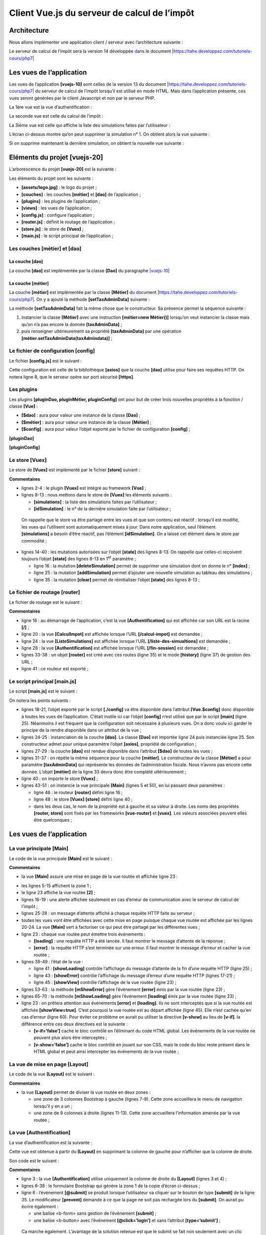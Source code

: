 Client Vue.js du serveur de calcul de l’impôt
=============================================

Architecture
------------

Nous allons implémenter une application client / serveur avec
l’architecture suivante :

|image0|

Le serveur de calcul de l’impôt sera la version 14 développée
`d <#1.Introduction au framework VUE.JS|outline>`__\ ans le document
\|\ https://tahe.developpez.com/tutoriels-cours/php7\ \|

Les vues de l’application
-------------------------

Les vues de l’application **[vuejs-10]** sont celles de la version 13 du
document \|\ https://tahe.developpez.com/tutoriels-cours/php7\ \| du
serveur de calcul de l’impôt lorsqu’il est utilisé en mode HTML. Mais
dans l’application présente, ces vues seront générées par le client
Javascript et non par le serveur PHP.

La 1ère vue est la vue d’authentification :

|image1|

La seconde vue est celle du calcul de l’impôt :

|image2|

La 3ième vue est celle qui affiche la liste des simulations faites par
l’utilisateur :

|image3|

L’écran ci-dessus montre qu’on peut supprimer la simulation n° 1. On
obtient alors la vue suivante :

|image4|

Si on supprime maintenant la dernière simulation, on obtient la nouvelle
vue suivante :

|image5|

Eléments du projet [vuejs-20]
-----------------------------

L’arborescence du projet **[vuejs-20]** est la suivante :

|image6|

Les éléments du projet sont les suivants :

-  **[assets/logo.jpg]** : le logo du projet ;

-  **[couches]** : les couches **[métier]** et **[dao]** de
   l’application ;

-  **[plugins]** : les plugins de l’application ;

-  **[views]** : les vues de l’application ;

-  **[config.js]** : configure l’application ;

-  **[router.js]** : définit le routage de l’application ;

-  **[store.js]** : le store de **[Vuex]** ;

-  **[main.js]** : le script principal de l’application ;

Les couches [métier] et [dao]
~~~~~~~~~~~~~~~~~~~~~~~~~~~~~

La couche [dao]
^^^^^^^^^^^^^^^

La couche **[dao]** est implémentée par la classe **[Dao]** du
paragraphe
`\|vuejs-10\| <#1.11.projet [vuejs-10] : plugin [dao], requêtes HTTP asynchrones|outline>`__

La couche [métier]
^^^^^^^^^^^^^^^^^^

La couche **[métier]** est implémentée par la classe **[Métier]** du
`d <#1.Introduction au framework VUE.JS|outline>`__\ ocument
\|\ https://tahe.developpez.com/tutoriels-cours/php7\ \|. On y a ajouté
la méthode **[setTaxAdminData]** suivante :



.. code-block:: php
  :linenos:

   // constructeur
     constructor(taxAdmindata) {
       // this.taxAdminData : données de l'administration fiscale
       this.taxAdminData = taxAdmindata;
     }

     // setter
     setTaxAdminData(taxAdmindata) {
       // this.taxAdminData : données de l'administration fiscale
       this.taxAdminData = taxAdmindata;
   }

La méthode **[setTaxAdminData]** fait la même chose que le constructeur.
Sa présence permet la séquence suivante :

1. instancier la classe **[Métier]** avec une instruction **[métier=new
   Métier()]** lorsqu’on veut instancier la classe mais qu’on n’a pas
   encore la donnée **[taxAdminData]** ;

2. puis renseigner ultérieurement sa propriété **[taxAdminData]** par
   une opération **[métier.setTaxAdminData(taxAdmindata)]** ;

Le fichier de configuration [config]
~~~~~~~~~~~~~~~~~~~~~~~~~~~~~~~~~~~~

Le fichier **[config.js]** est le suivant :



.. code-block:: javascript
  :linenos:

   // utilisation de la bibliothèque [axios]
   const axios = require('axios');
   // timeout des requêtes HTTP
   axios.defaults.timeout = 2000;
   // la base des URL du serveur de calcul de l'impôt
   // le schéma [https] pose des problèmes à Firefox parce que le serveur de calcul
   // de l'impôt envoie un certificat autosigné. ok avec Chrome et Edge. Safari pas testé.
   axios.defaults.baseURL = 'https://localhost/php7/scripts-web/impots/version-14';
   // on va utiliser des cookies
   axios.defaults.withCredentials = true;

   // export de la configuration
   export default {
     axios: axios
   }

Cette configuration est celle de la bibliothèque **[axios]** que la
couche **[dao]** utilise pour faire ses requêtes HTTP. On notera ligne
8, que le serveur opère sur port sécurisé **[https]**.

Les plugins
~~~~~~~~~~~

Les plugins **[pluginDao, pluginMétier, pluginConfig]** ont pour but de
créer trois nouvelles propriétés à la fonction / classe **[Vue]** :

-  **[$dao]** : aura pour valeur une instance de la classe **[Dao]** ;

-  **[$métier]** : aura pour valeur une instance de la classe
   **[Métier]** ;

-  **[$config]** : aura pour valeur l’objet exporté par le fichier de
   configuration **[config]** ;

**[pluginDao]**



.. code-block:: javascript
  :linenos:

   export default {
     install(Vue, dao) {
       // ajoute une propriété [$dao] à la classe Vue
       Object.defineProperty(Vue.prototype, '$dao', {
         // lorsque Vue.$dao est référencé, on rend le 2ième paramètre [dao]
         get: () => dao,
       })
     }
   }

   [pluginMétier]

   export default {
     install(Vue, métier) {
       // ajoute une propriété [$métier] à la classe Vue
       Object.defineProperty(Vue.prototype, '$métier', {
         // lorsque Vue.$métier est référencé, on rend le 2ième paramètre [métier]
         get: () => métier,
       })
     }
   }

**[pluginConfig]**



.. code-block:: javascript
  :linenos:

   export default {
     install(Vue, config) {
       // ajoute une propriété [$config] à la classe vue
       Object.defineProperty(Vue.prototype, '$config', {
         // lorsque Vue.$config est référencé, on rend le 2ième paramètre [config]
         get: () => config,
       })
     }
   }

Le store [Vuex]
~~~~~~~~~~~~~~~

Le store de **[Vuex]** est implémenté par le fichier **[store]**
suivant :



.. code-block:: javascript
  :linenos:

   // plugin Vuex
   import Vue from 'vue'
   import Vuex from 'vuex'
   Vue.use(Vuex);

   // store Vuex
   const store = new Vuex.Store({
     state: {
       // le tableau des simulations
       simulations: [],
       // le n° de la dernière simulation
       idSimulation: 0
     },
     mutations: {
       // suppression ligne n° index
       deleteSimulation(state, index) {
         // eslint-disable-next-line no-console
         console.log("mutation deleteSimulation");
         // on supprime la ligne n° [index]
         state.simulations.splice(index, 1);
         // eslint-disable-next-line no-console
         console.log("store simulations", state.simulations);
       },
       // ajout d'une simulation
       addSimulation(state, simulation) {
         // eslint-disable-next-line no-console
         console.log("mutation addSimulation");
         // n° de la simulation
         state.idSimulation++;
         simulation.id = state.idSimulation;
         // on ajoute la simulation au tableau des simulations
         state.simulations.push(simulation);
       },
       // nettoyage state
       clear(state) {
         state.simulations = [];
         state.idSimulation = 1;
       }
     }
   });
   // export de l'objet [store]
   export default store;

**Commentaires**

-  lignes 2-4 : le plugin **[Vuex]** est intégré au framework
   **[Vue]** ;

-  lignes 8-13 : nous mettons dans le store de **[Vuex]** les éléments
   suivants :

   -  **[simulations]** : la liste des simulations faites par
      l’utilisateur ;

   -  **[idSimulation]** : le n° de la dernière simulation faite par
      l’utilisateur ;

..

   On rappelle que le store va être partagé entre les vues et que son
   contenu est réactif : lorsqu’il est modifié, les vues qui l’utilisent
   sont automatiquement mises à jour. Dans notre application, seul
   l’élément **[simulations]** a besoin d’être réactif, pas l’élément
   **[idSimulation]**. On a laissé cet élément dans le store par
   commodité ;

-  lignes 14-40 : les mutations autorisées sur l’objet **[state]** des
   lignes 8-13. On rappelle que celles-ci reçoivent toujours l’objet
   **[state]** des lignes 8-13 en 1\ :sup:`er` paramètre ;

   -  ligne 16 : la mutation **[deleteSimulation]** permet de supprimer
      une simulation dont on donne le n° **[index]** ;

   -  ligne 25 : la mutation **[addSimulation]** permet d’ajouter une
      nouvelle simulation au tableau des simulations ;

   -  ligne 35 : la mutation **[clear]** permet de réinitialiser l’objet
      **[state]** des lignes 8-13 ;

Le fichier de routage [router]
~~~~~~~~~~~~~~~~~~~~~~~~~~~~~~

Le fichier de routage est le suivant :



.. code-block:: javascript
  :linenos:

   // imports
   import Vue from 'vue'
   import VueRouter from 'vue-router'
   // les vues
   import Authentification from './views/Authentification'
   import CalculImpot from './views/CalculImpot'
   import ListeSimulations from './views/ListeSimulations'

   // plugin de routage
   Vue.use(VueRouter)

   // les routes de l'application
   const routes = [
     // authentification
     {
       path: '/', name: 'authentification', component: Authentification
     },
     // calcul de l'impôt
     {
       path: '/calcul-impot', name: 'calculImpot', component: CalculImpot
     },
     // liste des simulations
     {
       path: '/liste-des-simulations', name: 'listeSimulations', component: ListeSimulations
     },
     // fin de session
     {
       path: '/fin-session', name: 'finSession', component: Authentification
     }
   ]

   // le routeur
   const router = new VueRouter({
     // les routes
     routes,
     // le mode d'affichage des routes dans le navigateur
     mode: 'history',
   })

   // export du router
   export default router

**Commentaires**

-  ligne 16 : au démarrage de l’application, c’est la vue
   **[Authentification]** qui est affichée car son URL est la racine
   **[/]** ;

-  ligne 20 : la vue **[CalculImpot]** est affichée lorsque l’URL
   **[/calcul-impot]** est demandée ;

-  ligne 24 : la vue **[ListeSimulations]** est affichée lorsque l’URL
   **[/liste-des-simualtions]** est demandée ;

-  ligne 28 : la vue **[Authentification]** est affichée lorsque l’URL
   **[/fin-session]** est demandée ;

-  lignes 33-38 : un objet **[router]** est créé avec ces routes (ligne
   35) et le mode **[history]** (ligne 37) de gestion des URL ;

-  ligne 41 : ce routeur est exporté ;

Le script principal [main.js]
~~~~~~~~~~~~~~~~~~~~~~~~~~~~~

Le script **[main.js]** est le suivant :



.. code-block:: javascript
  :linenos:

   // imports
   import Vue from 'vue'

   // vue principale
   import Main from './views/Main.vue'

   // plugin [bootstrap-vue]
   import BootstrapVue from 'bootstrap-vue'
   Vue.use(BootstrapVue);

   // CSS bootstrap
   import 'bootstrap/dist/css/bootstrap.css'
   import 'bootstrap-vue/dist/bootstrap-vue.css'

   // routeur
   import router from './router'

   // plugin [config]
   import config from './config';
   import pluginConfig from './plugins/pluginConfig'
   Vue.use(pluginConfig, config)

   // instanciation couche [dao]
   import Dao from './couches/Dao';
   const dao = new Dao(config.axios);

   // plugin [dao]
   import pluginDao from './plugins/pluginDao'
   Vue.use(pluginDao, dao)

   // instanciation couche [métier]
   import Métier from './couches/Métier';
   const métier = new Métier();

   // plugin [métier]
   import pluginMétier from './plugins/pluginMétier'
   Vue.use(pluginMétier, métier)

   // store Vuex
   import store from './store'

   // démarrage de l'UI
   new Vue({
     el: '#app',
     // le routeur
     router: router,
     // le store Vuex
     store: store,
     // la vue principale
     render: h => h(Main),
   })

On notera les points suivants :

-  lignes 18-21, l’objet exporté par le script **[./config]** va être
   disponible dans l’attribut **[Vue.$config]** donc disponible à toutes
   les vues de l’application. C’était inutile ici car l’objet
   **[config]** n’est utilisé que par le script **[main]** (ligne 25).
   Néanmoins il est fréquent que la configuration soit nécessaire à
   plusieurs vues. On a donc voulu ici garder le principe de la rendre
   disponible dans un attribut de la vue ;

-  lignes 24-25 : instanciation de la couche **[dao]**. La classe
   **[Dao]** est importée ligne 24 puis instanciée ligne 25. Son
   constructeur admet pour unique paramètre l’objet **[axios]**,
   propriété de configuration ;

-  lignes 27-29 : la couche **[dao]** est rendue disponible dans
   l’attribut **[$dao]** de toutes les vues ;

-  lignes 31-37 : on répète la même séquence pour la couche
   **[métier]**. Le constructeur de la classe **[Métier]** a pour
   paramètre **[taxAdminData]** qui représente les données de
   l’administration fiscale. Nous n’avons pas encore cette donnée.
   L’objet **[métier]** de la ligne 33 devra donc être complété
   ultérieurement ;

-  ligne 40 : on importe le store **[Vuex]** ;

-  lignes 43-51 : on instancie la vue principale **[Main]** (lignes 5 et
   50), en lui passant deux paramètres :

   -  ligne 46 : le routeur **[router]** défini ligne 16 ;

   -  ligne 48 : le store **[Vuex]** **[store]** défini ligne 40 ;

   -  dans les deux cas, le nom de la propriété est à gauche et sa
      valeur à droite. Les noms des propriétés **[router, store]** sont
      fixés par les frameworks **[vue-router]** et **[vuex]**. Les
      valeurs associées peuvent elles être quelconques ;

.. _les-vues-de-lapplication-1:

Les vues de l’application
-------------------------

La vue principale [Main]
~~~~~~~~~~~~~~~~~~~~~~~~

Le code de la vue principale **[Main]** est le suivant :



.. code-block:: html
  :linenos:

   <!-- définition HTML de la vue -->
   <template>
     <div class="container">
       <b-card>
         <!-- jumbotron -->
         <b-jumbotron>
           <b-row>
             <b-col cols="4">
               <img src="../assets/logo.jpg" alt="Cerisier en fleurs" />
             </b-col>
             <b-col cols="8">
               <h1>Calculez votre impôt</h1>
             </b-col>
           </b-row>
         </b-jumbotron>
         <!-- erreur requête HTTP -->
         <b-alert
           show
           variant="danger"
           v-if="showError"
         >L'erreur suivante s'est produite : {{error.message}}</b-alert>
         <!-- vue courante -->
         <router-view v-if="showView" @loading="mShowLoading" @error="mShowError" />
         <!-- loading -->
         <b-alert show v-if="showLoading" variant="light">
           <strong>Requête au serveur de calcul d'impôt en cours...</strong>
           <div class="spinner-border ml-auto" role="status" aria-hidden="true"></div>
         </b-alert>
       </b-card>
     </div>
   </template>

   <script>
   export default {
     // nom
     name: "app",
     // état interne
     data() {
       return {
         // contrôle l'alerte d'attente
         showLoading: false,
         // contrôle l'alerte d'erreur
         showError: false,
         // contrôle l'affichage de la vue de routage courante
         showView: true,
         // un message d'erreur
         error: ""
       };
     },
     // gestionnaires d'évts
     methods: {
       // erreur requête asynchrone
       mShowError(error) {
         // eslint-disable-next-line
         console.log("Main evt error");
         // on affiche le msg d'erreur
         this.error = error;
         this.showError = true;
         // on cache la vue routée
         this.showView = false;
         // on cache le message d'attente
         this.showLoading = false;
       },
       // affichage ou pas d'une icône d'attente
       mShowLoading(value) {
         // eslint-disable-next-line
         console.log("Main evt showLoading");
         // on affiche ou pas l'alerte d'attente
         this.showLoading = value;
       }
     }
   };
   </script>

**Commentaires**

-  la vue **[Main]** assure une mise en page de la vue routée et
   affichée ligne 23 :

|image7|

-  les lignes 5-15 affichent la zone 1 ;

-  le ligne 23 affiche la vue routée **[2]** ;

-  lignes 16-19 : une alerte affichée seulement en cas d’erreur de
   communication avec le serveur de calcul de l’impôt ;

-  lignes 25-28 : un message d’attente affiché à chaque requête HTTP
   faite au serveur ;

-  toutes les vues vont être affichées avec cette mise en page puisque
   chaque vue routée est affichée par les lignes 20-24. La vue
   **[Main]** sert à factoriser ce qui peut être partagé par les
   différentes vues ;

-  ligne 23 : chaque vue routée peut émettre trois événements :

   -  **[loading]** : une requête HTTP a été lancée. Il faut montrer le
      message d’attente de la réponse ;

   -  **[error]** : la requête HTTP s’est terminée sur une erreur. Il
      faut montrer le message d’erreur et cacher la vue routée ;

-  lignes 38-49 : l’état de la vue :

   -  ligne 41 : **[showLoading]** contrôle l’affichage du message
      d’attente de la fin d’une requête HTTP (ligne 25) ;

   -  ligne 43 : **[showError]** contrôle l’affichage du message
      d’erreur d’une requête HTTP (lignes 17-21) ;

   -  ligne 45 : **[showView]** contrôle l’affichage de la vue routée
      (ligne 23) ;

-  lignes 53-63 : la méthode **[mShowError]** gère l’événement
   **[error]** émis par la vue routée (ligne 23) ;

-  lignes 65-70 : la méthode **[mShowLoading]** gère l’événement
   **[loading]** émis par la vue routée (ligne 23) ;

-  ligne 23 : on prêtera attention aux événements **[error]** et
   **[loading]**. Ils ne sont interceptés que si la vue routée est
   affichée **[showView=true]**. C’est pourquoi la vue routée est au
   départ affichée (ligne 45). Elle n’est cachée qu’en cas d’erreur
   (ligne 60). Pour éviter ce problème on aurait pu utiliser la
   directive **[v-show]** au lieu de **[v-if]**. la différence entre ces
   deux directives est la suivante :

   -  **[v-if=’false’]** cache le bloc contrôlé en l’éliminant du code
      HTML global. Les événements de la vue routée ne peuvent plus alors
      être interceptés ;

   -  **[v-show=’false’]** cache le bloc contrôlé en jouant sur son CSS,
      mais le code du bloc reste présent dans le HTML global et peut
      ainsi intercepter les événements de la vue routée ;

La vue de mise en page [Layout]
~~~~~~~~~~~~~~~~~~~~~~~~~~~~~~~

Le code de la vue **[Layout]** est le suivant :



.. code-block:: html
  :linenos:

   <!-- définition HTML de la mise en page de la vue routée -->
   <template>
     <!-- ligne -->
     <div>
       <b-row>
         <!-- zone de trois colonnes à gauche -->
         <b-col cols="3" v-if="left">
           <slot name="left" />
         </b-col>
         <!-- zone de neuf colonnes à droite -->
         <b-col cols="9" v-if="right">
           <slot name="right" />
         </b-col>
       </b-row>
     </div>
   </template>

   <script>
     export default {
       // paramètres de la vue
       props: {
         // contrôle la colonne de gauche
         left: {
           type: Boolean
         },
         // contrôle la colonne de droite
         right: {
           type: Boolean
         }
       }
     };
   </script>

**Commentaires**

-  la vue **[Layout]** permet de diviser la vue routée en deux zones :

   -  une zone de 3 colonnes Bootstrap à gauche (lignes 7-9). Cette zone
      accueillera le menu de navigation lorsqu’il y en a un ;

   -  une zone de 9 colonnes à droite (lignes 11-13). Cette zone
      accueillera l’information amenée par la vue routée ;

La vue [Authentification]
~~~~~~~~~~~~~~~~~~~~~~~~~

La vue d’authentification est la suivante :

|image8|

Cette vue est obtenue à partir du **[Layout]** en supprimant la colonne
de gauche pour n’afficher que la colonne de droite.

Son code est le suivant :



.. code-block:: html
  :linenos:

   <!-- définition HTML de la vue -->
   <template>
     <Layout :left="false" :right="true">
       <template slot="right">
         <!-- formulaire HTML - on poste ses valeurs avec l'action [authentifier-utilisateur] -->
         <b-form @submit.prevent="login">
           <!-- titre -->
           <b-alert show variant="primary">
             <h4>Bienvenue. Veuillez vous authentifier pour vous connecter</h4>
           </b-alert>
           <!-- 1ère ligne -->
           <b-form-group label="Nom d'utilisateur" label-for="user" label-cols="3">
             <!-- zone de saisie user -->
             <b-col cols="6">
               <b-form-input type="text" id="user" placeholder="Nom d'utilisateur" v-model="user" />
             </b-col>
           </b-form-group>
           <!-- 2ième ligne -->
           <b-form-group label="Mot de passe" label-for="password" label-cols="3">
             <!-- zone de saisie password -->
             <b-col cols="6">
               <b-input type="password" id="password" placeholder="Mot de passe" v-model="password" />
             </b-col>
           </b-form-group>
           <!-- 3ième ligne -->
           <b-alert
             show
             variant="danger"
             v-if="showError"
             class="mt-3"
           >L'erreur suivante s'est produite : {{message}}</b-alert>
           <!-- bouton de type [submit] sur une 3ième ligne -->
           <b-row>
             <b-col cols="2">
               <b-button variant="primary" type="submit" :disabled="!valid">Valider</b-button>
             </b-col>
           </b-row>
         </b-form>
       </template>
     </Layout>
   </template>

   <!-- dynamique de la vue -->
   <script>
   import Layout from "./Layout";
   export default {
     // état du composant
     data() {
       return {
         // utilisateur
         user: "",
         // son mot de passe
         password: "",
         // contrôle l'affichage d'un msg d'erreur
         showError: false,
         // le message d'erreur
         message: "",
         // session démarrée
         sessionStarted: false
       };
     },

     // composants utilisés
     components: {
       Layout
     },

     // propriétés calculées
     computed: {
       // saisies valides
       valid() {
         return this.user && this.password && this.sessionStarted;
       }
     },

     // gestionnaires d'évts
     methods: {
       // ----------- authentification
       async login() {
         try {
           // début attente
           this.$emit("loading", true);
           // authentification bloquante auprès du serveur
           const response = await this.$dao.authentifierUtilisateur(
             this.user,
             this.password
           );
           // fin du chargement
           this.$emit("loading", false);
           // analyse de la réponse
           if (response.état != 200) {
             // on affiche l'erreur
             this.message = response.réponse;
             this.showError = true;
             return;
           }
           // pas d'erreur
           this.showError = false;
           // --------- on demande maintenant les données de l'administration fiscale
           // début attente
           this.$emit("loading", true);
           // demande bloquante auprès du serveur
           const response2 = await this.$dao.getAdminData();
           // fin du chargement
           this.$emit("loading", false);
           // analyse de la réponse
           if (response2.état != 1000) {
             // on affiche l'erreur
             this.message = response2.réponse;
             this.showError = true;
             return;
           }
           // pas d'erreur
           this.showError = false;
           // on mémorise la donnée reçue dans la couche [métier]
           this.$métier.setTaxAdminData(response2.réponse);
           // on passe à la vue du calcul de l'impôt
           this.$router.push({ name: "calculImpot" });
         } catch (error) {
           // on remonte l'erreur au composant principal
           this.$emit("error", error);
         }
       }
     },
     // cycle de vie : le composant vient d'être créé
     created() {
       // eslint-disable-next-line
       console.log("authentification", "created");
       // on démarre une session jSON avec le serveur
       // début attente
       this.$emit("loading", true);
       // on initialise la session avec le serveur - requête asynchrone
       // on utilise la promesse rendue par les méthodes de la couche [dao]
       this.$dao
         // on initialise une session jSON
         .initSession()
         // on a obtenu la réponse
         .then(response => {
           // fin attente
           this.$emit("loading", false);
           // analyse de la réponse
           if (response.état != 700) {
             // on affiche l'erreur
             this.message = response.réponse;
             this.showError = true;
             return;
           }
           // la session a démarré
           this.sessionStarted = true;
         })
         // en cas d'erreur
         .catch(error => {
           // on remonte l'erreur à la vue [Main]
           this.$emit("error", error);
         });
     }
   };
   </script>

**Commentaires**

-  ligne 3 : la vue **[Authentification]** utilise uniquement la colonne
   de droite du **[Layout]** (lignes 3 et 4) ;

-  lignes 6-38 : le formulaire Bootstrap qui génère la zone 1 de la
   copie d’écran ci-dessus ;

-  ligne 6 : l’événement **[@submit]** se produit lorsque l’utilisateur
   va cliquer sur le bouton de type **[submit]** de la ligne 35. Le
   modificateur **[prevent]** demande à ce que la page ne soit pas
   rechargée lors du **[submit]**. On aurait pu écrire également :

   -  une balise <b-form> sans gestion de l’événement **[submit]** ;

   -  une balise <b-button> avec l’événement **[@click=’login’]** et
      sans l’attribut **[type=’submit’]** ;

..

   Ca marche également. L’avantage de la solution retenue est que le
   submit se fait non seulement avec un clic sur le bouton **[Valider]**
   mais également sur une validation (touche **[Entrée]**) dans les
   zones de saisie. C’est donc par commodité pour l’utilisateur que la
   solution **[<b-form @submit.prevent="login">]** a été retenue ici ;

-  lignes 33-37 : une alerte qui apparaît lorsque le serveur a rejeté
   les identifiants saisis par l’utilisateur :

|image9|

-  ligne 35 : le bouton **[Valider]** n’est pas toujours actif. Son état
   dépend de l’attribut calculé **[valid]** des lignes 71-73. L’attribut
   **[valid]** est vrai si :

   -  il y a quelque chose dans les champs **[user, password]** du
      formulaire ;

   -  la session jSON a démarré. Au départ, cette session n’a pas
      démarré (ligne 59) et donc le bouton **[Valider]** est inactif.

-  lignes 49-60 : l’état de la vue ;

   -  **[user]** représente la saisie de l’utilisateur dans le champ
      **[user]** (lignes 12-17) du formulaire. La directive
      **[v-model]** de la ligne 15 établit une liaison bidirectionnelle
      entre la saisie de l’utilisateur et l’attribut **[user]** de la
      vue ;

   -  **[password]** représente la saisie de l’utilisateur dans le champ
      **[password]** (lignes 19-24) du formulaire. La directive
      **[v-model]** de la ligne 22 établit une liaison bidirectionnelle
      entre la saisie de l’utilisateur et l’attribut **[password]** de
      la vue ;

   -  **[showError]** contrôle (ligne 29) l’affichage de l’alerte des
      lignes 26-31 ;

   -  **[message]** est le message d’erreur (ligne 31) à afficher dans
      l’alerte des lignes 26-31 ;

   -  **[sessionStarted]** indique si la session jSON avec le serveur a
      démarré ou non. Au départ cet attribut a la valeur **[false]**
      (ligne 59). La session jSON avec le serveur est initialisée dans
      l’événement **[created]** du cycle de vie de la vue, lignes
      126-156. Si le serveur répond positivement, alors l’attribut
      **[sessionStarted]** est passé à **[true]** (ligne 149) ;

-  lignes 126-156 : la fonction **[created]** est exécutée lorsque la
   vue **[Authentification]** a été créée (pas forcément encore
   affichée). En tâche de fond, on initialise alors une session jSON
   avec le serveur. On sait que c’est la 1ère action à faire avec le
   serveur de calcul de l’impôt. Pour ce faire, on utilise la couche
   **[dao]** de l’application (ligne 134). Toutes les méthodes de cette
   couche sont asynchrones. On utilise ici la promesse (Promise) rendue
   par la méthode **[$dao.initSession]** qui initialise la session jSON
   avec le serveur.

-  lignes 138-150 : le code exécuté lorsque le serveur a rendu sa
   réponse sans erreur ;

-  ligne 142 : on vérifie la propriété **[état]** de la réponse. Elle
   doit avoir la valeur **[700]** pour une opération réussie. Sinon, il
   s’est produit une erreur dont la cause est indiquée dans la propriété
   **[response.réponse]** (ligne 144). On affiche alors le message
   d’erreur de la vue (ligne 145) ;

-  ligne 149 : on note que la session jSON a démarré ;

-  lignes 152-155 : le code exécuté en cas d’erreur. Celle-ci est
   remontée à la vue parente **[Main]** qui

   -  affichera l’erreur ;

   -  cachera le message d’attente ;

   -  cachera la vue routée, la vue **[Autentification]** ;

-  lignes 79-124 : la méthode **[login]** traite le clic sur le bouton
   **[Valider]** ;

-  ligne 79 : la méthode a été préfixée avec le mot clé **[async]** pour
   permettre l’utilisation du mot clé **[await]**, lignes 84 et 103 ;

-  lignes 84-87 : appel bloquant à la méthode
   **[$dao.authentifierUtilisateur(user, password)]**. On aurait pu
   utiliser une promesse **[Promise]** comme il a été fait dans la
   fonction **[created]**. Nous avons voulu varier les styles. Il n’y a
   pas de risque à bloquer l’utilisateur car nous avons mis un
   **[timeout]** de 2 secondes à toutes les requêtes HTTP. Il n’attendra
   pas longtemps. De plus, il ne peut rien faire tant que le serveur n’a
   pas rendu sa réponse car alors le bouton **[Valider]** reste
   inactif ;

-  ligne 91 : le serveur de calcul de l’impôt envoie des réponses jSON
   ayant toutes la structure **[{‘action’:action, ‘état’:val,
   ‘réponse’:réponse}]**. L’authentification a réussi si
   **[état==200]**. Si ce n’est pas le cas, un message d’erreur est
   affiché, lignes 93-94 ;

-  ligne 98 : on cache un éventuel message d’erreur d’une opération
   précédente ;

-  lignes 99-116 : on demande mainteant au serveur les données de
   l’administration fiscale qui permettent le calcul de l’impôt. Dans
   **[this.$métier]** nous avons une instance de la classe **[Métier]**
   qui pour l’instant ne peut rien faire car elle n’a pas ces données ;

-  ligne 103 : les données de l’administration fiscale sont demandées au
   serveur par une opération bloquante ;

-  lignes 107-112 : la réponse du serveur est analysée. Elle doit avoir
   une valeur d’état égale à 1000 sinon c’est qu’il s’est produit une
   erreur. Dans ce dernier cas, on affiche le message d’erreur (lignes
   109-110) ;

-  lignes 113-118 : en cas de réussite de l’opération, on :

   -  cache le message d’erreur, ligne 114 ;

   -  on transmet les données de l’administration fiscale à la couche
      **[métier]** (ligne 116) ;

   -  on fait afficher la vue **[CalculImpot]**, ligne 118. On se
      rappelle que **[this.$router]** désigne le routeur de
      l’application. La méthode **[push]** permet de fixer la prochaine
      vue routée. Ici on la désigne par son attribut **[name]**. On
      aurait pu également la désigner par son attribut **[path]**. Ces
      informations sont dans le fichier de routage :



.. code-block:: javascript
  :linenos:

   // calcul de l'impôt
     {
       path: '/calcul-impot', name: 'calculImpot', component: CalculImpot
     },

-  lignes 119-122 : le **[catch]** se déclenche lorsqu’une des deux
   requêtes HTTP a échoué (serveur pas présent, timeout dépassé, ...).
   On signale alors l’erreur à la vue parente **[Main]** qui
   l’affichera, cachera le message d’attente et la vue
   **[Authentification]** ;

La vue [CalculImpot]
~~~~~~~~~~~~~~~~~~~~

La vue **[CalculImpot]** est la suivante :

|image10|

-  **[1]** : un menu de navigation occupe la colonne de gauche de la vue
   routée ;

-  **[2]** : le formulaire de calcul de l’impôt occupe la colonne de
   droite de la vue routée ;

Le code de la vue **[CalculImpot]** est le suivant :



.. code-block:: html
  :linenos:

   <!-- définition HTML de la vue -->
   <template>
     <div>
       <Layout :left="true" :right="true">
         <!-- formulaire de calcul de l'impôt à droite -->
         <FormCalculImpot slot="right" @resultatObtenu="handleResultatObtenu" />
         <!-- menu de navigation à gauche -->
         <Menu slot="left" :options="options" />
       </Layout>
       <!-- zone d'affichage des résultat du calcul de l'impôt sous le formulaire -->
       <b-row v-if="résultatObtenu" class="mt-3">
         <!-- zone de trois colonnes vide -->
         <b-col cols="3" />
         <!-- zone de neuf colonnes -->
         <b-col cols="9">
           <b-alert show variant="success">
             <span v-html="résultat"></span>
           </b-alert>
         </b-col>
       </b-row>
     </div>
   </template>

   <script>
   // imports
   import FormCalculImpot from "./FormCalculImpot";
   import Menu from "./Menu";
   import Layout from "./Layout";

   export default {
     // état interne
     data() {
       return {
         // options du menu
         options: [
           {
             text: "Liste des simulations",
             path: "/liste-des-simulations"
           },
           {
             text: "Fin de session",
             path: "/fin-session"
           }
         ],
         // résultat du calcul de l'impôt
         résultat: "",
         résultatObtenu: false
       };
     },
     // composants utilisés
     components: {
       Layout,
       FormCalculImpot,
       Menu
     },
     // méthodes de gestion des évts
     methods: {
       // résultat du calcul de l'impôt
       handleResultatObtenu(résultat) {
         // on construit le résultat en chaîne HTML
         const impôt = "Montant de l'impôt : " + résultat.impôt + " euro(s)";
         const décôte = "Décôte : " + résultat.décôte + " euro(s)";
         const réduction = "Réduction : " + résultat.réduction + " euro(s)";
         const surcôte = "Surcôte : " + résultat.surcôte + " euro(s)";
         const taux = "Taux d'imposition : " + résultat.taux;
         this.résultat =
           impôt +
           "<br/>" +
           décôte +
           "<br/>" +
           réduction +
           "<br/>" +
           surcôte +
           "<br/>" +
           taux;
         // affichage du résultat
         this.résultatObtenu = true;
         // ---- maj du store [Vuex]
         // une simulation de +
         this.$store.commit("addSimulation", résultat);
       }
     }
   };
   </script>

**Commentaires**

-  ligne 4 : les deux colonnes du **[Layout]** sont ici présentes ;

-  ligne 6 : le formulaire de calcul de l’impôt occupe la colonne de
   droite. Il émet l’événement **[resultatObtenu]** lorsque le résultat
   du calcul de l’impôt a été obtenu. On notera que les noms
   d’événements et les noms des méthodes qui les gèrent ne peuvent
   contenir de caractères accentués ;

-  ligne 8 : le menu de navigation occupe la colonne de gauche ;

-  lignes 11-20 : le résultat du calcul de l’impôt est affiché sous le
   formulaire :

|image11|

ligne 11 : le résultat n’est affiché que si l’attribut
**[résultatObtenu]** (ligne 47) vaut **[true]** ;

-  lignes 34-48 : l’état de la vue :

   -  **[options]** : la liste des options du menu de navigation. Ce
      tableau est passé en paramètre au composant **[Menu]**, ligne 8 ;

   -  **[résultat]** : le résultat du calcul de l’impôt. Ce résultat est
      une chaîne HTML. C’est pourquoi on a utilisé la directive
      **[v-html]** à la ligne 17 pour l’afficher ;

   -  **[résultatObtenu]** : le booléen qui contrôle l’affichage du
      résultat, ligne 11 ;

-  lignes 59-81 : la méthode **[handleResultatObtenu]** affiche le
   résultat du calcul de l’impôt que lui a envoyé la vue fille
   **[FormCalculImpot]**, ligne 6. Ce résultat est un objet avec les
   propriétés **[impot, décôte, réduction, surcôte, taux, marié,
   enfants, salaire]** ;

-  lignes 61-75 : on inscrit l’objet **[impot, décôte, réduction,
   surcôte, taux]** dans un texte HTML qui est visualisé par la ligne 17
   du template ;

-  ligne 77 : on affiche ce résultat ;

-  ligne 80 : on appelle la mutation **[addSimulation]** du store Vuex
   qui va ajouter **[résultat]** aux simulations déjà présentes dans le
   store ;

Le menu de navigation [Menu]
~~~~~~~~~~~~~~~~~~~~~~~~~~~~

Le menu de navigation s’affiche dans la colonne de gauche des vues
routées :

|image12|

Le code de la vue **[Menu]** est le suivant :



.. code-block:: html
  :linenos:

   <!-- définition HTML de la vue -->
   <template>
     <!-- menu Bootstrap vertical -->
     <b-nav vertical>
       <!-- options du menu -->
       <b-nav-item
         v-for="(option,index) of options"
         :key="index"
         :to="option.path"
         exact
         exact-active-class="active"
       >{{option.text}}</b-nav-item>
     </b-nav>
   </template>

   <script>
   export default {
     // paramètres de la vue
     props: {
       options: {
         type: Array
       }
     }
   };
   </script>

**Commentaires**

-  les options du menu sont fournies par le paramètre **[options]**
   (lignes 7, 20-22) ;

-  chaque élément du tableau **[options]** a une propriété **[text]**
   (ligne 12) qui est le texte du lien et une propriété **[path]**
   (ligne 9) qui sera le chemin de la vue cible du lien ;

La vue [FormCalculImpot]
~~~~~~~~~~~~~~~~~~~~~~~~

Cette vue fournit le formulaire de calcul de l’impôt :

|image13|

Son code est le suivant :



.. code-block:: html
  :linenos:

     <!-- définition HTML de la vue -->
     <template>
     <!-- formulaire HTML -->
     <b-form @submit.prevent="calculerImpot" class="mb-3">
       <!-- message sur 12 colonnes sur fond bleu -->
       <b-alert show variant="primary">
         <h4>Remplissez le formulaire ci-dessous puis validez-le</h4>
       </b-alert>
       <!-- éléments du formulaire -->
       <!-- première ligne -->
       <b-form-group label="Etes-vous marié(e) ou pacsé(e) ?" label-cols="4">
         <!-- boutons radio sur 5 colonnes-->
         <b-col cols="5">
           <b-form-radio v-model="marié" value="oui">Oui</b-form-radio>
           <b-form-radio v-model="marié" value="non">Non</b-form-radio>
         </b-col>
       </b-form-group>
       <!-- deuxième ligne -->
       <b-form-group label="Nombre d'enfants à charge" label-cols="4" label-for="enfants">
         <b-input
           type="text"
           id="enfants"
           placeholder="Indiquez votre nombre d'enfants"
           v-model="enfants"
           :state="enfantsValide"
         />
         <!-- message d'erreur éventuel -->
         <b-form-invalid-feedback :state="enfantsValide">Vous devez saisir un nombre positif ou nul</b-form-invalid-feedback>
       </b-form-group>
       <!-- troisème ligne -->
       <b-form-group
         label="Salaire annuel"
         label-cols="4"
         label-for="salaire"
         description="Arrondissez à l'euro inférieur"
       >
         <b-input
           type="text"
           id="salaire"
           placeholder="Salaire annuel"
           v-model="salaire"
           :state="salaireValide"
         />
         <!-- message d'erreur éventuel -->
         <b-form-invalid-feedback :state="salaireValide">Vous devez saisir un nombre positif ou nul</b-form-invalid-feedback>
       </b-form-group>
       <!-- quatrième ligne, bouton [submit] sur 5 colonnes -->
       <b-col cols="5">
         <b-button type="submit" variant="primary" :disabled="formInvalide">Valider</b-button>
       </b-col>
     </b-form>
   </template>

   <!-- script -->
   <script>
   export default {
     // état interne
     data() {
       return {
         // marié ou pas
         marié: "non",
         // nombre d'enfants
         enfants: "",
         // salaire annuel
         salaire: ""
       };
     },
     // état interne calculé
     computed: {
       // validation du formulaire
       formInvalide() {
         return (
           // salaire invalide
           !this.salaireValide ||
           // ou enfants invalide
           !this.enfantsValide ||
           // ou données fiscales pas obtenues
           !this.$métier.taxAdminData
         );
       },
       // validation du salaire
       salaireValide() {
         // doit être numérique >=0
         return Boolean(this.salaire.match(/^\s*\d+\s*$/));
       },
       // validation des enfants
       enfantsValide() {
         // doit être numérique >=0
         return Boolean(this.enfants.match(/^\s*\d+\s*$/));
       }
     },
     // gestionnaire d'évts
     methods: {
       calculerImpot() {
         // on calcule l'impôt à l'aide de la couche [métier]
         const résultat = this.$métier.calculerImpot(
           this.marié,
           this.enfants,
           this.salaire
         );
         // eslint-disable-next-line
         console.log("résultat=", résultat);
         // on complète le résultat
         résultat.marié = this.marié;
         résultat.enfants = this.enfants;
         résultat.salaire = this.salaire;
         // on émet l'évt [resultatObtenu]
         this.$emit("resultatObtenu", résultat);
       }
     }
   };
   </script>

**Commentaires**

-  lignes 4-51 : le formulaire Bootstrap ;

-  lignes 11-17 : un groupe de boutons radio avec leur libellé ;

-  lignes 14-15 : la balise <b-form-radio> assure l’affichage d’un
   bouton radio :

   -  ligne 14 : la directive **[v-model]** assure que lors d’un clic
      sur le bouton, l’attribut **[marié]** de la ligne 61 recevra la
      valeur **[oui]** (attribut **[value="oui"]**) ;

   -  ligne 15 : la directive **[v-model]** assure que lors d’un clic
      sur le bouton, l’attribut **[marié]** de la ligne 61 recevra la
      valeur **[non]** (attribut **[value="non"]**) ;

-  lignes 19-29 : la partie saisie du nombre d’enfants :

   -  ligne 24 : la saisie du nombre d’enfants est liée à l’attribut
      **[enfants]** de la ligne 63 ;

   -  ligne 25 : la validité de la saisie est vérifiée par l’attribut
      calculé **[enfantsValide]** des lignes 87-89 ;

   -  ligne 28 : assure l’affichage d’un message d’erreur si la saisie
      est invalide ;

-  lignes 31-45 : la partie saisie du salaire annuel :

   -  ligne 35 : affiche un message d’aide juste sous la zone de
      saisie ;

   -  ligne 41 : la saisie du salaire est liée à l’attribut
      **[salaire]** de la ligne 65 ;

   -  ligne 42 : la validité de la saisie est vérifiée par l’attribut
      calculé **[salaireValide]** des lignes 82-85 ;

   -  ligne 45 : assure l’affichage d’un message d’erreur si la saisie
      est invalide ;

-  lignes 48-50 : un bouton de type **[submit]**. Lorsqu’on clique sur
   ce bouton ou lorsqu’on valide une saisie avec la touche **[Entrée]**,
   la méthode **[calculerImpot]** est exécutée (ligne 94) ;

   -  ligne 49 : l’état du bouton actif / inactif est contrôlé par
      l’attribut calculé **[formInvalide]** des lignes 71-80 ;

-  lignes 71-80 : le formulaire est valide si :

   -  le nombre d’enfants est valide ;

   -  le salaire est valide ;

   -  l’application a obtenu du serveur les données de l’administration
      fiscale permettant le calcul de l’impôt. On rappelle que cette
      donnée est enregistrée dans la propriété
      **[$métier.taxAdminData]**. La vue **[FormCalculImpot]** peut être
      affichée avant que cette donnée ait été obtenue car elle est
      demandée de façon asynchrone en même temps que se produit
      l’affichage de la vue. On s’assure ici que l’utilisateur ne peut
      pas cliquer sur le bouton **[Valider]** tant que la donnée n’a pas
      été obtenue ;

-  lignes 94-109 : la méthode de calcul de l’impôt :

   -  lignes 96-100 : c’est la couche **[métier]** qui fait ce calcul.
      C’est un calcul synchrone. Une fois la donnée **[taxAdminData]** a
      été obtenue, le client **[Vue]** n’a plus à communiquer avec le
      serveur. Tout se fait localement. On obtient un objet
      **[résultat]** avec les propriétés **[impôt, décôte, surcôte,
      réduction, taux]** ;

   -  lignes 104-106 : on ajoute les propriétés **[marié, enfants,
      salaire]** au résultat ;

   -  ligne 108 : le résultat est passé à la vue parent
      **[CalculImpot]** via l’événement **[resultatObtenu]**. Cette vue
      est chargée d’afficher le résultat ;

La vue [ListeSimulations]
~~~~~~~~~~~~~~~~~~~~~~~~~

La vue **[ListeSimulations]** affiche la liste des simulations faites
par l’utilisateur :

|image14|

Le code de la vue est le suivant :



.. code-block:: html
  :linenos:

   <!-- définition HTML de la vue -->
   <template>
     <div>
       <!-- mise en page -->
       <Layout :left="true" :right="true">
         <!-- simulations dans colonne de droite -->
         <template slot="right">
           <template v-if="simulations.length==0">
             <!-- pas de simulations -->
             <b-alert show variant="primary">
               <h4>Votre liste de simulations est vide</h4>
             </b-alert>
           </template>
           <template v-if="simulations.length!=0">
             <!-- il y a des simulations -->
             <b-alert show variant="primary">
               <h4>Liste de vos simulations</h4>
             </b-alert>
             <!-- tableau des simulations -->
             <b-table striped hover responsive :items="simulations" :fields="fields">
               <template v-slot:cell(action)="data">
                 <b-button variant="link" @click="supprimerSimulation(data.index)">Supprimer</b-button>
               </template>
             </b-table>
           </template>
         </template>
         <!-- menu de navigation dans colonne de gauche -->
         <Menu slot="left" :options="options" />
       </Layout>
     </div>
   </template>

   <script>
     // imports
     import Layout from "./Layout";
     import Menu from "./Menu";
     export default {
       // composants
       components: {
         Layout,
         Menu
       },
       // état interne
       data() {
         return {
           // options du menu de navigation
           options: [
             {
               text: "Calcul de l'impôt",
               path: "/calcul-impot"
             },
             {
               text: "Fin de session",
               path: "/fin-session"
             }
           ],
           // paramètres de la table HTML
           fields: [
             { label: "#", key: "id" },
             { label: "Marié", key: "marié" },
             { label: "Nombre d'enfants", key: "enfants" },
             { label: "Salaire", key: "salaire" },
             { label: "Impôt", key: "impôt" },
             { label: "Décôte", key: "décôte" },
             { label: "Réduction", key: "réduction" },
             { label: "Surcôte", key: "surcôte" },
             { label: "", key: "action" }
           ]
         };
       },
       // état interne calculé
       computed: {
         // liste des simulations prise dans le store Vuex
         simulations() {
           return this.$store.state.simulations;
         }
       },
       // méthodes
       methods: {
         supprimerSimulation(index) {
           // eslint-disable-next-line
           console.log("supprimerSimulation", index);
           // suppression de la simulation n° [index]
           this.$store.commit("deleteSimulation", index);
         }
       }
     };
   </script>

**Commentaires**

-  ligne 5 : la vue occupe les deux colonnes de la mise en page
   **[Layout]** des vues routées ;

-  lignes 7-26 : les simulations vont dans la colonne de droite ;

-  ligne 28 : le menu de navigation va dans la colonne de gauche ;

-  lignes 8, 14, 20, 75 : les simulations proviennent du store
   **[Vuex]** **[$this.store]** ;

-  lignes 8-13 : alerte affichée lorsque la liste des simulations est
   vide ;

-  lignes 14-25 : la table HTML affichée lorsque la liste des
   simulations n’est pas vide ;

-  lignes 20-24 : la table HTML est générée par une balise <b-table> ;

   -  ligne 20 : le tableau des simulations est fourni par l’attribut
      calculé **[simulations]** des lignes 74-76 ;

   -  ligne 20 : la configuration de la table HTML est faite par
      l’attribut calculé **[fields]** des lignes 58-69. Ligne 67, la
      colonne de clé **[action]** est la dernière colonne de la table
      HTML ;

   -  lignes 21-23 : template de la dernière colonne de la table HTML ;

   -  ligne 22 : on y met un bouton de type lien. Lorsqu’on clique
      dessus, la méthode **[supprimerSimulation(data.index)]** est
      appelée, où **[data]** représente la ligne courante (ligne 21).
      **[data.index]** représente le n° de cette ligne dans la liste des
      lignes affichées ;

-  ligne 28 : génération du menu de navigation. Les options de celui-ci
   sont fournies par l’attribut **[options]** des lignes 47-56 ;

-  lignes 80-85 : la méthode qui réagit au clic sur un lien
   **[Supprimer]** de la page HTML ;

   -  ligne 84 : on fait appel à la mutation **[deleteSimulation]** du
      store **[Vuex]** (cf paragraphe
      `\|vuejs-15\| <#1.16.projet [vuejs-15] : utilisation du plugin [Vuex]|outline>`__) ;

Exécution du projet
-------------------

|image15|

Il faut également lancer le serveur **[Laragon]** (cf
`d <#1.Introduction au framework VUE.JS|outline>`__\ ocument
\|\ https://tahe.developpez.com/tutoriels-cours/php7\ \|) pour que le
serveur de calcul d’impôt soit en ligne.

Déploiement de l’application sur un serveur local
-------------------------------------------------

Actuellement, notre client **[Vue]** est déployé sur un serveur de test
à l’URL **[http://localhost:8080]**. Nous allons le déployer sur le
serveur **[Laragon]** à l’URL **[http://localhost:80]**. Il y a
plusieurs étapes à effectuer pour en arriver là.

**étape 1**

Tout d’abord, nous allons faire en sorte que le client **[Vue]** soit
déployé sur le serveur de test à l’URL
**[http://localhost:8080/client-vuejs-impot/]**.

Nous créons un fichier **[vue.config.js]** à la racine de notre projet
**[VSCode]** actuel :

|image16|

Le fichier **[vue.config.js]** **[1]** aura le contenu suivant :



.. code-block:: javascript
  :linenos:

   // vue.config.js
   module.exports = {
     // l'URL de service du client [vuejs] du serveur de calcul de l'impôt
     publicPath: '/client-vuejs-impot/'
   }

Il nous faut également modifier le fichier de routage **[router.js]**
**[2]** :



.. code-block:: javascript
  :linenos:

   // imports
   import Vue from 'vue'
   import VueRouter from 'vue-router'
   // les vues
   import Authentification from './views/Authentification'
   import CalculImpot from './views/CalculImpot'
   import ListeSimulations from './views/ListeSimulations'

   // plugin de routage
   Vue.use(VueRouter)

   // les routes de l'application
   const routes = [
     // authentification
     {
       path: '/', name: 'authentification', component: Authentification
     },
     // calcul de l'impôt
     {
       path: '/calcul-impot', name: 'calculImpot', component: CalculImpot
     },
     // liste des simulations
     {
       path: '/liste-des-simulations', name: 'listeSimulations', component: ListeSimulations
     },
     // fin de session
     {
       path: '/fin-session', name: 'finSession', component: Authentification
     }
   ]

   // le routeur
   const router = new VueRouter({
     // les routes
     routes,
     // le mode d'affichage des routes dans le navigateur
     mode: 'history',
     // l'URL de base de l'application
     base: '/client-vuejs-impot/'
   })

   // export du router
   export default router

-  ligne 39 : on indique au routeur que les chemins des routes définies
   lignes 13-30 sont relatives au chemin défini ligne 39. Par exemple,
   le chemin de la ligne 20 **[/calcul-impot]** deviendra
   **[/client-vuejs-impot/calcul-impot]** ;

On peut alors tester de nouveau le projet **[vuejs-20]** pour vérifier
le changement des chemins de l’application :

|image17|

**étape 2**

Nous construisons maintenant la version de production du projet
**[vuejs-20]** :

|image18|

-  en **[1-2]**, nous configurons la tâche **[build]** **[2]** dans le
   fichier **[package.json]** **[1]** ;

-  en **[3-5]**, nous exécutons cette tâche. C’est elle qui va
   construire la version de production du projet **[vuejs-20]** ;

L’exécution de la tâche **[build]** se passe dans un terminal de
**[VSCode]** :

|image19|

|image20|

-  en **[3-6]**, des avertissements nous disent que le code généré est
   trop gros et qu’il faudrait le découper **[8]**. Cela relève de
   l’optimisation de l’architecture du code que nous n’aborderons pas
   ici ;

-  en **[7]**, on nous dit que le dossier **[dist]** contient la version
   de production générée :

|image21|

-  en **[3]**, le fichier **[index.html]** est le fichier qui sera
   utilisé lorsqu’on demandera l’URL
   **[https://localhost:80/client-vue-js-impot/]**;

On a ici un site **statique** qui peut être déployé sur n’importe quel
serveur. Nous allons le déployer sur le serveur Laragon local (cf
`d <#1.Introduction au framework VUE.JS|outline>`__\ ocument
\|\ https://tahe.developpez.com/tutoriels-cours/php7\ \|). Le dossier
**[dist]** **[2]** est copié dans le dossier **[<laragon>/www]** **[4]**
où <laragon> est le dossier d’installation du serveur Laragon. Nous
renommons ce dossier **[client-vuejs-impot]** **[5]** puisque nous avons
configuré la version de production pour fonctionner à l’URL
**[/client-vuejs-impot/]**.

**étape 3**

Nous ajoutons dans le dossier **[client-vuejs-impot]** qui vient d’être
créé le fichier **[.htaccess]** suivant :



.. code-block:: apache
  :linenos:

   <IfModule mod_rewrite.c>
     RewriteEngine On
     RewriteBase /client-vuejs-impot/
     RewriteRule ^index\.html$ - [L]
     RewriteCond %{REQUEST_FILENAME} !-f
     RewriteCond %{REQUEST_FILENAME} !-d
     RewriteRule . /client-vuejs-impot/index.html [L]
   </IfModule>

|image22|

Ce fichier est un fichier de configuration du serveur web Apache. Si
nous ne le mettons pas et que nous demandons directement l’URL
**[https://localhost/client-vuejs-impot/calcul-impot]**, sans passer
d’abord par l’URL **[https://localhost/client-vuejs-impot/]** nous
obtenons une erreur 404. Avec ce fichier, nous obtenons bien la vue
**[CalculImpot]**.

Ceci fait, nous lançons le serveur Laragon si ce n’est déjà fait et
demandons l’URL **[https://localhost/client-vuejs-impot/]** :

|image23|

Le lecteur est invité à tester la version de production de notre
application.

Nous pouvons modifier le serveur de calcul de l’impôt sur un point : les
entêtes CORS qu’il envoie systématiquement à ses clients. Cela avait été
nécessité pour la version du client exécutée à partir du domaine
**[localhost:8080]**. Maintenant que client et serveur s’exécutent tous
deux dans le domaine **[localhost:80]**, les entêtes CORS deviennent
inutiles.

Nous modifions le fichier **[config.json]** de la version 14 du
serveur :

|image24|

-  en **[4]**, nous indiquons que désormais les requêtes CORS sont
   refusées ;

Sauvegardons cette modification et redemandons l’URL
**[https://localhost/client-vuejs-impot/]**. Ca doit continuer à
marcher.

Gestion des URL manuelles
-------------------------

Au lieu d’utiliser sagement les liens du menu de navigation,
l’utilisateur peut vouloir taper les URL de l’application manuellement
dans le champ d’adresse du navigateur. Demandons par exemple l’URL
**[https://client-vuejs-impot/calcul-impot]** sans passer par la case
d’authentification. Un hacker tenterait sûrement ça. On obtient la vue
suivante ;

|image25|

On obtient bien la vue du calcul de l’impôt. Maintenant essayons de
remplir les zones de saisie et de les valider :

|image26|

On découvre alors que le bouton **[1]** **[Valider]** reste toujours
désactivé même si les saisies sont correctes. Regardons le code de la
vue **[FormCalculImpot]** :



.. code-block:: html
  :linenos:

   <b-col cols="5">
         <b-button type="submit" variant="primary" :disabled="formInvalide">Valider</b-button>
   </b-col>

Ligne 2, on voit que son état actif / inactif dépend de la propriété
**[formInvalide]**. Celle-ci est la propriété calculée suivante :



.. code-block:: javascript
  :linenos:

   formInvalide() {
         return (
           // salaire invalide
           !this.salaireValide ||
           // ou enfants invalide
           !this.enfantsValide ||
           // ou données fiscales pas obtenues
           !this.$métier.taxAdminData
         );
   },

Ligne 8, on voit que pour que le formulaire soit valide, il faut avoir
obtenu les données fiscales. Or celles-ci sont obtenues lors de la
validation de la vue **[Authentification]** que l’utilisateur a
‘sautée’. Il ne pourra donc pas valider le formulaire. S’il avait pu le
faire, il aurait reçu un message d’erreur du serveur lui indiquant qu’il
n’était pas authentifié. Les vérifications doivent toujours être faites
côté serveur. Les vérifications côté navigateur peuvent toujours être
contournées. Il suffit de prendre un client de type **[Postman]** qui
enverra des requêtes brutes au serveur.

Maintenant demandons l’URL
**[https://localhost/client-vuejs-impot/liste-des-simulations]**. On
obtient la vue suivante :

|image27|

Maintenant l’URL **[https://localhost/client-vuejs-impot/fin-session]**.
Nous obtenons la vue suivante :

|image28|

Maintenant une vue qui n’existe pas
**[https://localhost/client-vuejs-impot/abcd]** :

|image29|

Notre application résiste plutôt bien aux URL tapées à la main. Lorsque
celles-ci sont appelées, le routeur de l’application le sait. Il est
donc possible d’intervenir avant que la vue ne soit finalement affichée.
Nous allons regarder ce point dans le projet **[vuejs-21]**.

Un autre point à regarder est le suivant. Imaginons que l’utilisateur
ait fait quelques simulations dans les règles :

|image30|

Maintenant rafraîchissons la page par un F5 :

|image31|

On a fait quelque chose de déconseillé : taper l’URL à la main (faire F5
revient à ça). Nous avons alors perdu nos simulations.

Le projet suivant **[vuejs-21]** se propose d’apporter deux
améliorations :

-  contrôler les URL tapées par l’utilisateur ;

-  garder une mémoire de l’application même si l’utilisateur tape une
   URL. Ci-dessus, on voit qu’on a perdu la liste des simulations ;

.. |image0| image:: chap-19/media/image1.png
   :width: 5.56654in
   :height: 1.54291in
.. |image1| image:: chap-19/media/image2.png
   :width: 4.95709in
   :height: 3.11024in
.. |image2| image:: chap-19/media/image3.png
   :width: 5.78346in
   :height: 3.57835in
.. |image3| image:: chap-19/media/image4.png
   :width: 5.74449in
   :height: 3.2126in
.. |image4| image:: chap-19/media/image5.png
   :width: 5.70472in
   :height: 2.92165in
.. |image5| image:: chap-19/media/image6.png
   :width: 5.82717in
   :height: 2.2874in
.. |image6| image:: chap-19/media/image7.png
   :width: 1.61024in
   :height: 2.89803in
.. |image7| image:: chap-19/media/image8.png
   :width: 4.3937in
   :height: 3.13386in
.. |image8| image:: chap-19/media/image9.png
   :width: 4.95709in
   :height: 3.11024in
.. |image9| image:: chap-19/media/image10.png
   :width: 4.24449in
   :height: 3.49567in
.. |image10| image:: chap-19/media/image11.png
   :width: 5.74449in
   :height: 3.47205in
.. |image11| image:: chap-19/media/image12.png
   :width: 4.31535in
   :height: 2.6811in
.. |image12| image:: chap-19/media/image13.png
   :width: 2.72835in
   :height: 1.83071in
.. |image13| image:: chap-19/media/image14.png
   :width: 4.27165in
   :height: 1.84252in
.. |image14| image:: chap-19/media/image15.png
   :width: 5.7563in
   :height: 3.19291in
.. |image15| image:: chap-19/media/image16.png
   :width: 5.76378in
   :height: 1.94094in
.. |image16| image:: chap-19/media/image17.png
   :width: 3.71654in
   :height: 3.44094in
.. |image17| image:: chap-19/media/image18.png
   :width: 4.47638in
   :height: 3.23189in
.. |image18| image:: chap-19/media/image19.png
   :width: 5.7563in
   :height: 1.87795in
.. |image19| image:: chap-19/media/image20.png
   :width: 5.14921in
   :height: 3.06339in
.. |image20| image:: chap-19/media/image21.png
   :width: 5.72835in
   :height: 1.87795in
.. |image21| image:: chap-19/media/image22.png
   :width: 5.42913in
   :height: 2.41339in
.. |image22| image:: chap-19/media/image23.png
   :width: 1.23189in
   :height: 1.64567in
.. |image23| image:: chap-19/media/image24.png
   :width: 5.38976in
   :height: 3.40984in
.. |image24| image:: chap-19/media/image25.png
   :width: 5.55906in
   :height: 2.58268in
.. |image25| image:: chap-19/media/image26.png
   :width: 6.39803in
   :height: 4.03543in
.. |image26| image:: chap-19/media/image27.png
   :width: 6.41732in
   :height: 3.80354in
.. |image27| image:: chap-19/media/image28.png
   :width: 5.10197in
   :height: 2.51929in
.. |image28| image:: chap-19/media/image29.png
   :width: 4.94843in
   :height: 3.34252in
.. |image29| image:: chap-19/media/image30.png
   :width: 5.25197in
   :height: 2.07835in
.. |image30| image:: chap-19/media/image31.png
   :width: 6.38976in
   :height: 3.45276in
.. |image31| image:: chap-19/media/image32.png
   :width: 5.1374in
   :height: 2.5752in
